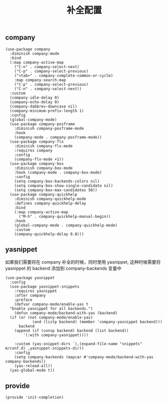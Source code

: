 #+TITLE:  补全配置
#+AUTHOR: 孙建康（rising.lambda）
#+EMAIL:  rising.lambda@gmail.com

#+DESCRIPTION: A literate programming version of my Emacs Initialization script, loaded by the .emacs file.
#+PROPERTY:    header-args        :results silent   :eval no-export   :comments org
#+PROPERTY:    header-args        :mkdirp yes
#+PROPERTY:    header-args:elisp  :tangle "~/.emacs.d/lisp/init-completion.el"
#+PROPERTY:    header-args:shell  :tangle no
#+OPTIONS:     num:nil toc:nil todo:nil tasks:nil tags:nil
#+OPTIONS:     skip:nil author:nil email:nil creator:nil timestamp:nil
#+INFOJS_OPT:  view:nil toc:nil ltoc:t mouse:underline buttons:0 path:http://orgmode.org/org-info.js

** company
#+BEGIN_SRC elisp
  (use-package company
    :diminish company-mode
    :bind
    (:map company-active-map
	  ("C-n" . company-select-next)
	  ("C-p" . company-select-previous)
	  ("<tab>" . company-complete-common-or-cycle)
	  :map company-search-map
	  ("C-p" . company-select-previous)
	  ("C-n" . company-select-next))
    :custom
    (company-idle-delay 0)
    (company-echo-delay 0)
    (company-dabbrev-downcase nil)
    (company-minimum-prefix-length 1)
    :config
    (global-company-mode)
    (use-package company-posframe
      :diminish company-posframe-mode
      :hook
      (company-mode . company-posframe-mode))
    (use-package company-flx
      :diminish company-flx-mode
      :requires company
      :config
      (company-flx-mode +1))
    (use-package company-box
      :diminish company-box-mode
      :hook (company-mode . company-box-mode)
      :config
      (setq company-box-backends-colors nil)
      (setq company-box-show-single-candidate nil)
      (setq company-box-max-candidates 50))
    (use-package company-quickhelp
      :diminish company-quickhelp-mode
      :defines company-quickhelp-delay
      :bind
      (:map company-active-map
	    ("M-h" . company-quickhelp-manual-begin))
      :hook
      (global-company-mode . company-quickhelp-mode)
      :custom
      (company-quickhelp-delay 0.8)))
#+END_SRC

** yasnippet
如果我们需要将在 company 补全的时候，同时使用 yasnippet, 这种时候需要将 yasnippet 的 backend 添加到 company-backends 变量中

#+BEGIN_SRC elisp
  (use-package yasnippet
    :config
    (use-package yasnippet-snippets
      :requires yasnippet
      :after company
      :preface
      (defvar company-mode/enable-yas t
	"Enable yasnippet for all backends.")
      (defun company-mode/backend-with-yas (backend)
	(if	(or (not company-mode/enable-yas)
		      (and (listp backend) (member 'company-yasnippet backend)))
	    backend
	  (append (if (consp backend) backend (list backend))
		  '(:with company-yasnippet))))

      :custom (yas-snippet-dirs `(,(expand-file-name "snippets" m/conf.d) ,yasnippet-snippets-dir))
      :config
      (setq company-backends (mapcar #'company-mode/backend-with-yas company-backends))
      (yas-reload-all))
    (yas-global-mode t))
#+END_SRC

** provide
#+BEGIN_SRC elisp
(provide 'init-completion)
#+END_SRC
